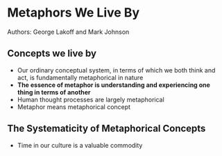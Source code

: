 * Metaphors We Live By
Authors: George Lakoff and Mark Johnson

** Concepts we live by
 - Our ordinary conceptual system, in terms of which we both think and act, is fundamentally metaphorical in nature
 - *The essence of metaphor is understanding and experiencing one thing in terms of another*
 - Human thought processes are largely metaphorical
 - Metaphor means metaphorical concept

** The Systematicity of Metaphorical Concepts
 - Time in our culture is a valuable commodity
